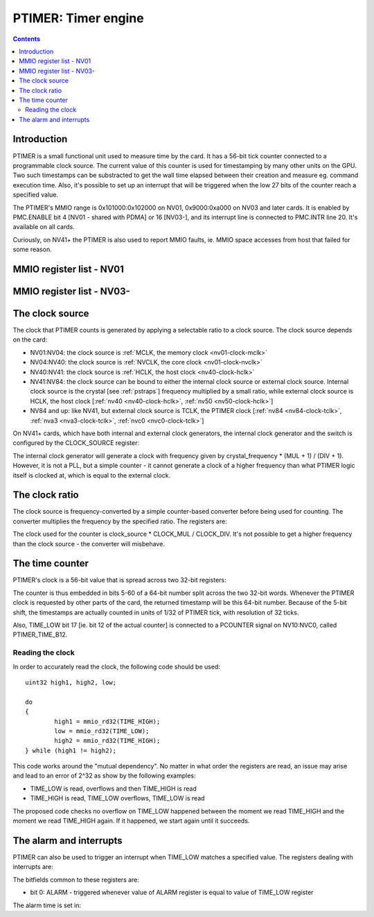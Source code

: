 .. _ptimer:

====================
PTIMER: Timer engine
====================

.. contents::


Introduction
============

PTIMER is a small functional unit used to measure time by the card. It has
a 56-bit tick counter connected to a programmable clock source. The current
value of this counter is used for timestamping by many other units on the GPU.
Two such timestamps can be substracted to get the wall time elapsed between
their creation and measure eg. command execution time. Also, it's possible to
set up an interrupt that will be triggered when the low 27 bits of the counter
reach a specified value.

The PTIMER's MMIO range is 0x101000:0x102000 on NV01, 0x9000:0xa000 on NV03
and later cards. It is enabled by PMC.ENABLE bit 4 [NV01 - shared with PDMA]
or 16 [NV03-], and its interrupt line is connected to PMC.INTR line 20. It's
available on all cards.

Curiously, on NV41+ the PTIMER is also used to report MMIO faults, ie. MMIO
space accesses from host that failed for some reason.

.. todo:: document that some day].


.. _ptimer-mmio-nv01:

MMIO register list - NV01
=========================

.. space:: 8 nv01-ptimer 0x1000 time measurement and time-based alarms
   0x100 INTR ptimer-intr
   0x140 INTR_ENABLE ptimer-intr-enable
   0x200 CLOCK_DIV ptimer-clock-div
   0x210 CLOCK_MUL ptimer-clock-mul
   0x400 TIME_LOW ptimer-time-low
   0x404 TIME_HIGH ptimer-time-high
   0x410 ALARM ptimer-alarm

.. _ptimer-mmio-nv03:

MMIO register list - NV03-
==========================

.. space:: 8 nv03-ptimer 0x1000 time measurement and time-based alarms
   0x060 ??? ptimer-unk060 NV50:
   0x064 ??? ptimer-unk064 NV50:
   0x080 ??? ptimer-unk080-nv17 NV17:NV20,NV25:NV50
   0x080 ??? ptimer-unk080-nvc0 NVC0:
   0x084 MMIO_FAULT_ADDR ptimer-unk060 NV41:
   0x088 MMIO_FAULT_DATA ptimer-unk060 NV41:
   0x100 INTR ptimer-intr
   0x140 INTR_ENABLE ptimer-intr-enable
   0x200 CLOCK_DIV ptimer-clock-div
   0x210 CLOCK_MUL ptimer-clock-mul
   0x220 CLOCK_SOURCE ptimer-clock-source NV41:
   0x400 TIME_LOW ptimer-time-low
   0x410 TIME_HIGH ptimer-time-high
   0x420 ALARM ptimer-alarm

.. todo:: figure out 9060-9080
.. todo:: document MMIO_FAULT_*


The clock source
================

The clock that PTIMER counts is generated by applying a selectable ratio to
a clock source. The clock source depends on the card:

- NV01:NV04: the clock source is :ref:`MCLK, the memory clock <nv01-clock-mclk>`
- NV04:NV40: the clock source is :ref:`NVCLK, the core clock <nv01-clock-nvclk>`
- NV40:NV41: the clock source is :ref:`HCLK, the host clock <nv40-clock-hclk>`
- NV41:NV84: the clock source can be bound to either the internal clock source
  or external clock source. Internal clock source is the crystal
  [see :ref:`pstraps`] frequency multiplied by a small ratio, while external
  clock source is HCLK, the host clock [:ref:`nv40 <nv40-clock-hclk>`,
  :ref:`nv50 <nv50-clock-hclk>`]
- NV84 and up: like NV41, but external clock source is TCLK, the PTIMER clock
  [:ref:`nv84 <nv84-clock-tclk>`, :ref:`nva3 <nva3-clock-tclk>`,
  :ref:`nvc0 <nvc0-clock-tclk>`]

On NV41+ cards, which have both internal and external clock generators, the
internal clock generator and the switch is configured by the CLOCK_SOURCE
register:

.. reg:: 32 ptimer-clock-source clock source selection

   - bits 0-7: INTERNAL_MUL - specifies the multiplier of internal clock
     generator minus 1
   - bits 8-11: INTERNAL_DIV - specifies the divisor of internal clock
     generator minus 1
   - bit 16: SELECT - if 0, internal clock source used, if 1 external source
     used

The internal clock generator will generate a clock with frequency given by
crystal_frequency * (MUL + 1) / (DIV + 1). However, it is not
a PLL, but a simple counter - it cannot generate a clock of a higher frequency
than what PTIMER logic itself is clocked at, which is equal to the external
clock.


The clock ratio
===============

The clock source is frequency-converted by a simple counter-based converter
before being used for counting. The converter multiplies the frequency by
the specified ratio. The registers are:

.. reg:: 32 ptimer-clock-div clock divider

   - bits 0-15: clock divider - should not be 0

.. reg:: 32 ptimer-clock-mul clock multiplier

   - bits 0-15: clock multiplier - has to be between 0 and the clock divider,
     0 stops the counter entirely

The clock used for the counter is clock_source * CLOCK_MUL / CLOCK_DIV. It's
not possible to get a higher frequency than the clock source - the converter
will misbehave.


.. _ptimer-perf-time-b12:

The time counter
================

PTIMER's clock is a 56-bit value that is spread across two 32-bit registers:

.. reg:: 32 ptimer-time-low low part of the time counter

   - bits 5-31: low 27 bits of the counter
   - bits 0-4: always 0

.. reg:: 32 ptimer-time-high high part of the time counter

   - bits 0-28: high 29 bits of the counter
   - bits 29-31: always 0

The counter is thus embedded in bits 5-60 of a 64-bit number split across the
two 32-bit words. Whenever the PTIMER clock is requested by other parts of the
card, the returned timestamp will be this 64-bit number. Because of the 5-bit
shift, the timestamps are actually counted in units of 1/32 of PTIMER tick,
with resolution of 32 ticks.

Also, TIME_LOW bit 17 [ie. bit 12 of the actual counter] is connected to
a PCOUNTER signal on NV10:NVC0, called PTIMER_TIME_B12.


Reading the clock
-----------------

In order to accurately read the clock, the following code should be used::

	uint32 high1, high2, low;

	do
	{
		high1 = mmio_rd32(TIME_HIGH);
		low = mmio_rd32(TIME_LOW);
		high2 = mmio_rd32(TIME_HIGH);
	} while (high1 != high2);

This code works around the "mutual dependency". No matter in what order the
registers are read, an issue may arise and lead to an error of 2^32 as show by
the following examples:

- TIME_LOW is read, overflows and then TIME_HIGH is read
- TIME_HIGH is read, TIME_LOW overflows, TIME_LOW is read

The proposed code checks no overflow on TIME_LOW happened between the moment we
read TIME_HIGH and the moment we read TIME_HIGH again. If it happened, we start
again until it succeeds.


.. _ptimer-intr:

The alarm and interrupts
========================

PTIMER can also be used to trigger an interrupt when TIME_LOW matches
a specified value. The registers dealing with interrupts are:

.. reg:: 32 ptimer-intr interrupt status/acknowledge

   Status of interrupts generated by PTIMER. On read, returns 1 for bits
   corresponding to pending interrupts. On write, if 1 is written to a bit,
   its interrupt gets cleared, if 0 is written nothing happens.

.. reg:: 32 ptimer-intr-enable interrupt enable

   Interrupt enable bitmask. Set to enable, clear to disable. Interrupts that
   are masked will still show up in INTR when they're triggered, but won't
   cause the PTIMER interrupt line to go active.

The bitfields common to these registers are:

- bit 0: ALARM - triggered whenever value of ALARM register is equal to value
  of TIME_LOW register

The alarm time is set in:

.. reg:: 32 ptimer-alarm the TIME_LOW value to interrupt on

   - bits 5-31: alarm time - when this equals the value of bits 5-31 of TIME_LOW,
     the ALARM interrupt will be triggered
   - bits 0-4: always 0
